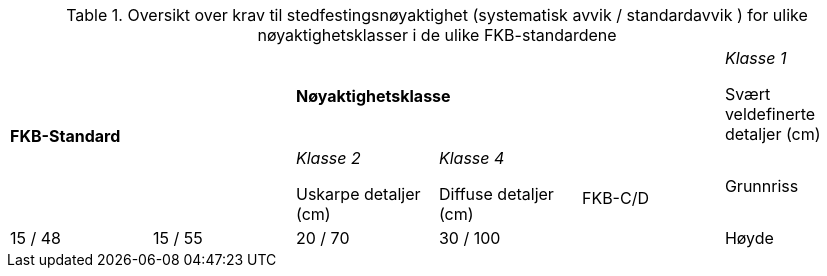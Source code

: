 .Oversikt over krav til stedfestingsnøyaktighet (systematisk avvik / standardavvik ) for ulike nøyaktighetsklasser i de ulike FKB-standardene
[cols="6*"]
|===
2.2+|*FKB-Standard*
3+|*Nøyaktighetsklasse*

|_Klasse 1_ 

Svært veldefinerte detaljer (cm) 
|_Klasse 2_

Uskarpe detaljer (cm) 
|_Klasse 4_

Diffuse detaljer (cm) 

.2+|FKB-C/D
|Grunnriss
|15 / 48
|15 / 55
|20 / 70
|30 / 100

|Høyde
|15 / 48
|20 / 70
|25 / 90
|40 / 150
|===
